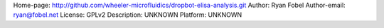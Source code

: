 Home-page: http://github.com/wheeler-microfluidics/dropbot-elisa-analysis.git
Author: Ryan Fobel
Author-email: ryan@fobel.net
License: GPLv2
Description: UNKNOWN
Platform: UNKNOWN
